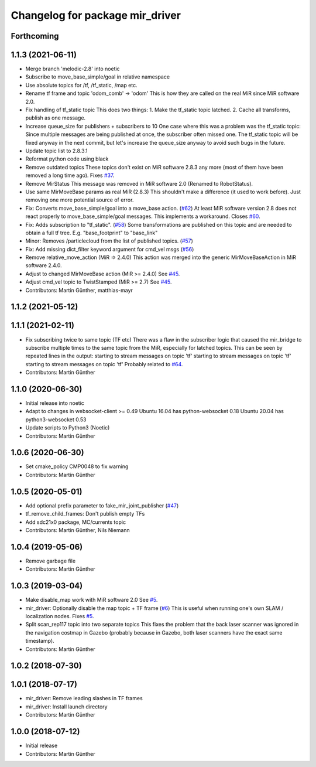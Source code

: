 ^^^^^^^^^^^^^^^^^^^^^^^^^^^^^^^^
Changelog for package mir_driver
^^^^^^^^^^^^^^^^^^^^^^^^^^^^^^^^

Forthcoming
-----------

1.1.3 (2021-06-11)
------------------
* Merge branch 'melodic-2.8' into noetic
* Subscribe to move_base_simple/goal in relative namespace
* Use absolute topics for /tf, /tf_static, /map etc.
* Rename tf frame and topic 'odom_comb' -> 'odom'
  This is how they are called on the real MiR since MiR software 2.0.
* Fix handling of tf_static topic
  This does two things:
  1. Make the tf_static topic latched.
  2. Cache all transforms, publish as one message.
* Increase queue_size for publishers + subscribers to 10
  One case where this was a problem was the tf_static topic: Since
  multiple messages are being published at once, the subscriber often
  missed one. The tf_static topic will be fixed anyway in the next commit,
  but let's increase the queue_size anyway to avoid such bugs in the
  future.
* Update topic list to 2.8.3.1
* Reformat python code using black
* Remove outdated topics
  These topics don't exist on MiR software 2.8.3 any more (most of them
  have been removed a long time ago).
  Fixes `#37 <https://github.com/dfki-ric/mir_robot/issues/37>`_.
* Remove MirStatus
  This message was removed in MiR software 2.0 (Renamed to RobotStatus).
* Use same MirMoveBase params as real MiR (2.8.3)
  This shouldn't make a difference (it used to work before). Just removing
  one more potential source of error.
* Fix: Converts move_base_simple/goal into a move_base action. (`#62 <https://github.com/dfki-ric/mir_robot/issues/62>`_)
  At least MIR software version 2.8 does not react properly to move_base_simple/goal messages. This implements a workaround.
  Closes `#60 <https://github.com/dfki-ric/mir_robot/issues/60>`_.
* Fix: Adds subscription to "tf_static". (`#58 <https://github.com/dfki-ric/mir_robot/issues/58>`_)
  Some transformations are published on this topic and are needed to
  obtain a full tf tree. E.g. "base_footprint" to "base_link"
* Minor: Removes /particlecloud from the list of published topics. (`#57 <https://github.com/dfki-ric/mir_robot/issues/57>`_)
* Fix: Add missing dict_filter keyword argument for cmd_vel msgs (`#56 <https://github.com/dfki-ric/mir_robot/issues/56>`_)
* Remove relative_move_action (MiR => 2.4.0)
  This action was merged into the generic MirMoveBaseAction in MiR
  software 2.4.0.
* Adjust to changed MirMoveBase action (MiR >= 2.4.0)
  See `#45 <https://github.com/dfki-ric/mir_robot/issues/45>`_.
* Adjust cmd_vel topic to TwistStamped (MiR >= 2.7)
  See `#45 <https://github.com/dfki-ric/mir_robot/issues/45>`_.
* Contributors: Martin Günther, matthias-mayr

1.1.2 (2021-05-12)
------------------

1.1.1 (2021-02-11)
------------------
* Fix subscribing twice to same topic (TF etc)
  There was a flaw in the subscriber logic that caused the mir_bridge to
  subscribe multiple times to the same topic from the MiR, especially for
  latched topics. This can be seen by repeated lines in the output:
  starting to stream messages on topic 'tf'
  starting to stream messages on topic 'tf'
  starting to stream messages on topic 'tf'
  Probably related to `#64 <https://github.com/dfki-ric/mir_robot/issues/64>`_.
* Contributors: Martin Günther

1.1.0 (2020-06-30)
------------------
* Initial release into noetic
* Adapt to changes in websocket-client >= 0.49
  Ubuntu 16.04 has python-websocket  0.18
  Ubuntu 20.04 has python3-websocket 0.53
* Update scripts to Python3 (Noetic)
* Contributors: Martin Günther

1.0.6 (2020-06-30)
------------------
* Set cmake_policy CMP0048 to fix warning
* Contributors: Martin Günther

1.0.5 (2020-05-01)
------------------
* Add optional prefix parameter to fake_mir_joint_publisher (`#47 <https://github.com/dfki-ric/mir_robot/issues/47>`_)
* tf_remove_child_frames: Don't publish empty TFs
* Add sdc21x0 package, MC/currents topic
* Contributors: Martin Günther, Nils Niemann

1.0.4 (2019-05-06)
------------------
* Remove garbage file
* Contributors: Martin Günther

1.0.3 (2019-03-04)
------------------
* Make disable_map work with MiR software 2.0
  See `#5 <https://github.com/dfki-ric/mir_robot/issues/5>`_.
* mir_driver: Optionally disable the map topic + TF frame (`#6 <https://github.com/dfki-ric/mir_robot/issues/6>`_)
  This is useful when running one's own SLAM / localization nodes.
  Fixes `#5 <https://github.com/dfki-ric/mir_robot/issues/5>`_.
* Split scan_rep117 topic into two separate topics
  This fixes the problem that the back laser scanner was ignored in the
  navigation costmap in Gazebo (probably because in Gazebo, both laser
  scanners have the exact same timestamp).
* Contributors: Martin Günther

1.0.2 (2018-07-30)
------------------

1.0.1 (2018-07-17)
------------------
* mir_driver: Remove leading slashes in TF frames
* mir_driver: Install launch directory
* Contributors: Martin Günther

1.0.0 (2018-07-12)
------------------
* Initial release
* Contributors: Martin Günther
